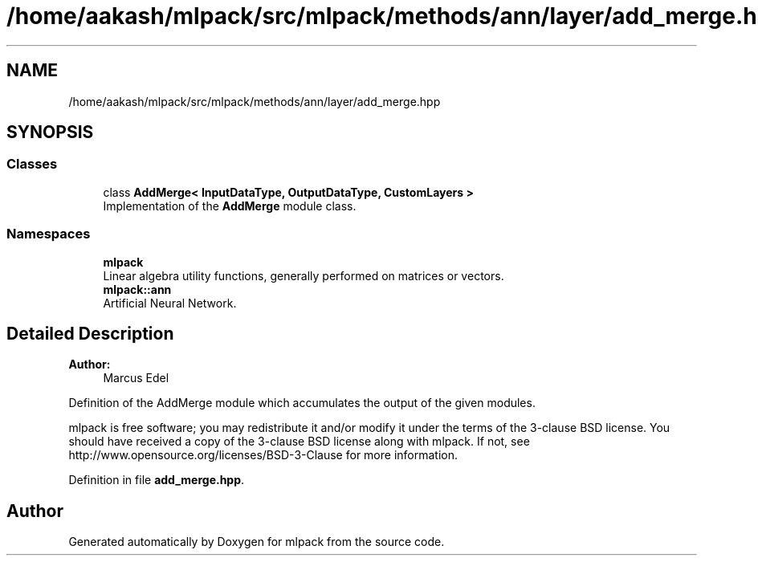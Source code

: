 .TH "/home/aakash/mlpack/src/mlpack/methods/ann/layer/add_merge.hpp" 3 "Sun Aug 22 2021" "Version 3.4.2" "mlpack" \" -*- nroff -*-
.ad l
.nh
.SH NAME
/home/aakash/mlpack/src/mlpack/methods/ann/layer/add_merge.hpp
.SH SYNOPSIS
.br
.PP
.SS "Classes"

.in +1c
.ti -1c
.RI "class \fBAddMerge< InputDataType, OutputDataType, CustomLayers >\fP"
.br
.RI "Implementation of the \fBAddMerge\fP module class\&. "
.in -1c
.SS "Namespaces"

.in +1c
.ti -1c
.RI " \fBmlpack\fP"
.br
.RI "Linear algebra utility functions, generally performed on matrices or vectors\&. "
.ti -1c
.RI " \fBmlpack::ann\fP"
.br
.RI "Artificial Neural Network\&. "
.in -1c
.SH "Detailed Description"
.PP 

.PP
\fBAuthor:\fP
.RS 4
Marcus Edel
.RE
.PP
Definition of the AddMerge module which accumulates the output of the given modules\&.
.PP
mlpack is free software; you may redistribute it and/or modify it under the terms of the 3-clause BSD license\&. You should have received a copy of the 3-clause BSD license along with mlpack\&. If not, see http://www.opensource.org/licenses/BSD-3-Clause for more information\&. 
.PP
Definition in file \fBadd_merge\&.hpp\fP\&.
.SH "Author"
.PP 
Generated automatically by Doxygen for mlpack from the source code\&.
